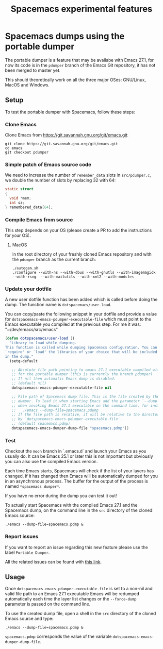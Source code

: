 #+TITLE: Spacemacs experimental features

* Table of contents                                       :TOC_4_gh:noexport:
- [[#spacemacs-dumps-using-the-portable-dumper][Spacemacs dumps using the portable dumper]]
  - [[#setup][Setup]]
    - [[#clone-emacs][Clone Emacs]]
    - [[#simple-patch-of-emacs-source-code][Simple patch of Emacs source code]]
    - [[#compile-emacs-from-source][Compile Emacs from source]]
      - [[#macos][MacOS]]
    - [[#update-your-dotfile][Update your dotfile]]
    - [[#test][Test]]
    - [[#report-issues][Report issues]]
  - [[#usage][Usage]]

* Spacemacs dumps using the portable dumper
The portable dumper is a feature that may be availabe with Emacs 27.1, for now
its code is in the =pdumper= branch of the Emacs Git repository, it has not been
merged to master yet.

This should theoretically work on all the three major OSes: GNU/Linux, MacOS and
Windows.

** Setup
To test the portable dumper with Spacemacs, follow these steps:

*** Clone Emacs
Clone Emacs from [[https://git.savannah.gnu.org/git/emacs.git]]:

#+BEGIN_SRC shell
  git clone https://git.savannah.gnu.org/git/emacs.git
  cd emacs
  git checkout pdumper
#+END_SRC

*** Simple patch of Emacs source code
We need to increase the number of =remember_data= slots in =src/pdumper.c=, we
double the number of slots by replacing 32 with 64:

#+BEGIN_SRC c
static struct
{
  void *mem;
  int sz;
} remembered_data[64];
#+END_SRC

*** Compile Emacs from source
This step depends on your OS (please create a PR to add the instructions for
your OS).

**** MacOS
In the root directory of your freshly cloned Emacs repository and with the
=pdumper= branch as the current branch:

#+BEGIN_SRC shell
  ./autogen.sh
  ./configure --with-ns --with-dbus --with-gnutls --with-imagemagick --with-rsvg  --with-mailutils --with-xml2 --with-modules
#+END_SRC

*** Update your dotfile
A new user dotfile function has been added which is called before doing the
dump. The function name is =dotspacemacs/user-load=.

You can copy/paste the following snippet in your dotfile and provide a
value for =dotspacemacs-emacs-pdumper-executable-file= which must point to
the Emacs executable you compiled at the previous step. For me it was:
"~/dev/emacs/src/emacs"

#+BEGIN_SRC emacs-lisp
(defun dotspacemacs/user-load ()
  "Library to load while dumping.
This function is called while dumping Spacemacs configuration. You can
`require' or `load' the libraries of your choice that will be included
in the dump."
  (setq-default

   ;; Absolute file path pointing to emacs 27.1 executable compiled with support
   ;; for the portable dumper (this is currently the branch pdumper)
   ;; If nil then automatic Emacs dump is disabled.
   ;; (default nil)
   dotspacemacs-emacs-pdumper-executable-file nil

   ;; File path of Spacemacs dump file. This is the file created by the portable
   ;; dumper. To load it when starting Emacs add the parameter `--dump-file'
   ;; when invoking Emacs 27.1 executable on the command line, for instance:
   ;;   ./emacs --dump-file=spacemacs.pdump
   ;; If the file path is relative, it will be relative to the directory pointed
   ;; by `dotspacemacs-emacs-pdumper-executable-file'.
   ;; (default spacemacs.pdmp)
   dotspacemacs-emacs-dumper-dump-file "spacemacs.pdmp"))
#+END_SRC

*** Test
Checkout the =moon= branch in `.emacs.d` and launch your Emacs as you usually
do. It can be Emacs 25.1 or later this is not important but obviously you can
also use the compiled Emacs version.

Each time Emacs starts, Spacemacs will check if the list of your layers has
changed, if it has changed then Emacs will be automatically dumped for you in
an asynchronous process. The buffer for the output of the process is named
=*spacemacs dumper*=.

If you have no error during the dump you can test it out!

To actually start Spacemacs with the compiled Emacs 27.1 and the Spacemacs dump,
on the command line in the =src= directory of the cloned Emacs source:

#+BEGIN_SRC shell
  ./emacs --dump-file=spacemacs.pdmp &
#+END_SRC

*** Report issues
If you want to report an issue regarding this new feature please use the label
=Portable Dumper=.

All the related issues can be found with [[https://github.com/syl20bnr/spacemacs/labels/Portable%20Dumper][this link]].

** Usage
Once =dotspacemacs-emacs-pdumper-executable-file= is set to a non-nil and valid
file path to an Emacs 27.1 executable Emacs will be redumped automatically each
time the layer list changes or the =--force-dump= parameter is passed on the
command line.

To use the created dump file, open a shell in the =src= directory of the cloned
Emacs source and type:

#+BEGIN_SRC shell
  ./emacs --dump-file=spacemacs.pdmp &
#+END_SRC

=spacemacs.pdmp= corresponds the value of the variable
=dotspacemacs-emacs-dumper-dump-file=.
